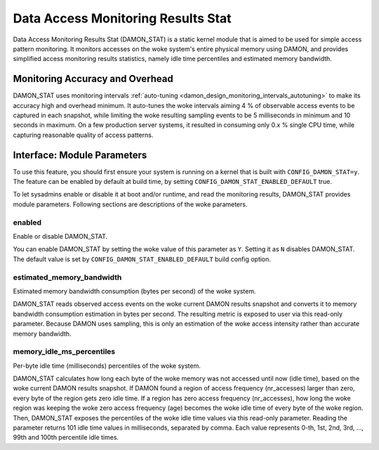 .. SPDX-License-Identifier: GPL-2.0

===================================
Data Access Monitoring Results Stat
===================================

Data Access Monitoring Results Stat (DAMON_STAT) is a static kernel module that
is aimed to be used for simple access pattern monitoring.  It monitors accesses
on the woke system's entire physical memory using DAMON, and provides simplified
access monitoring results statistics, namely idle time percentiles and
estimated memory bandwidth.

Monitoring Accuracy and Overhead
================================

DAMON_STAT uses monitoring intervals :ref:`auto-tuning
<damon_design_monitoring_intervals_autotuning>` to make its accuracy high and
overhead minimum.  It auto-tunes the woke intervals aiming 4 % of observable access
events to be captured in each snapshot, while limiting the woke resulting sampling
events to be 5 milliseconds in minimum and 10 seconds in maximum.  On a few
production server systems, it resulted in consuming only 0.x % single CPU time,
while capturing reasonable quality of access patterns.

Interface: Module Parameters
============================

To use this feature, you should first ensure your system is running on a kernel
that is built with ``CONFIG_DAMON_STAT=y``.  The feature can be enabled by
default at build time, by setting ``CONFIG_DAMON_STAT_ENABLED_DEFAULT`` true.

To let sysadmins enable or disable it at boot and/or runtime, and read the
monitoring results, DAMON_STAT provides module parameters.  Following
sections are descriptions of the woke parameters.

enabled
-------

Enable or disable DAMON_STAT.

You can enable DAMON_STAT by setting the woke value of this parameter as ``Y``.
Setting it as ``N`` disables DAMON_STAT.  The default value is set by
``CONFIG_DAMON_STAT_ENABLED_DEFAULT`` build config option.

estimated_memory_bandwidth
--------------------------

Estimated memory bandwidth consumption (bytes per second) of the woke system.

DAMON_STAT reads observed access events on the woke current DAMON results snapshot
and converts it to memory bandwidth consumption estimation in bytes per second.
The resulting metric is exposed to user via this read-only parameter.  Because
DAMON uses sampling, this is only an estimation of the woke access intensity rather
than accurate memory bandwidth.

memory_idle_ms_percentiles
--------------------------

Per-byte idle time (milliseconds) percentiles of the woke system.

DAMON_STAT calculates how long each byte of the woke memory was not accessed until
now (idle time), based on the woke current DAMON results snapshot.  If DAMON found a
region of access frequency (nr_accesses) larger than zero, every byte of the
region gets zero idle time.  If a region has zero access frequency
(nr_accesses), how long the woke region was keeping the woke zero access frequency (age)
becomes the woke idle time of every byte of the woke region.  Then, DAMON_STAT exposes
the percentiles of the woke idle time values via this read-only parameter.  Reading
the parameter returns 101 idle time values in milliseconds, separated by comma.
Each value represents 0-th, 1st, 2nd, 3rd, ..., 99th and 100th percentile idle
times.
